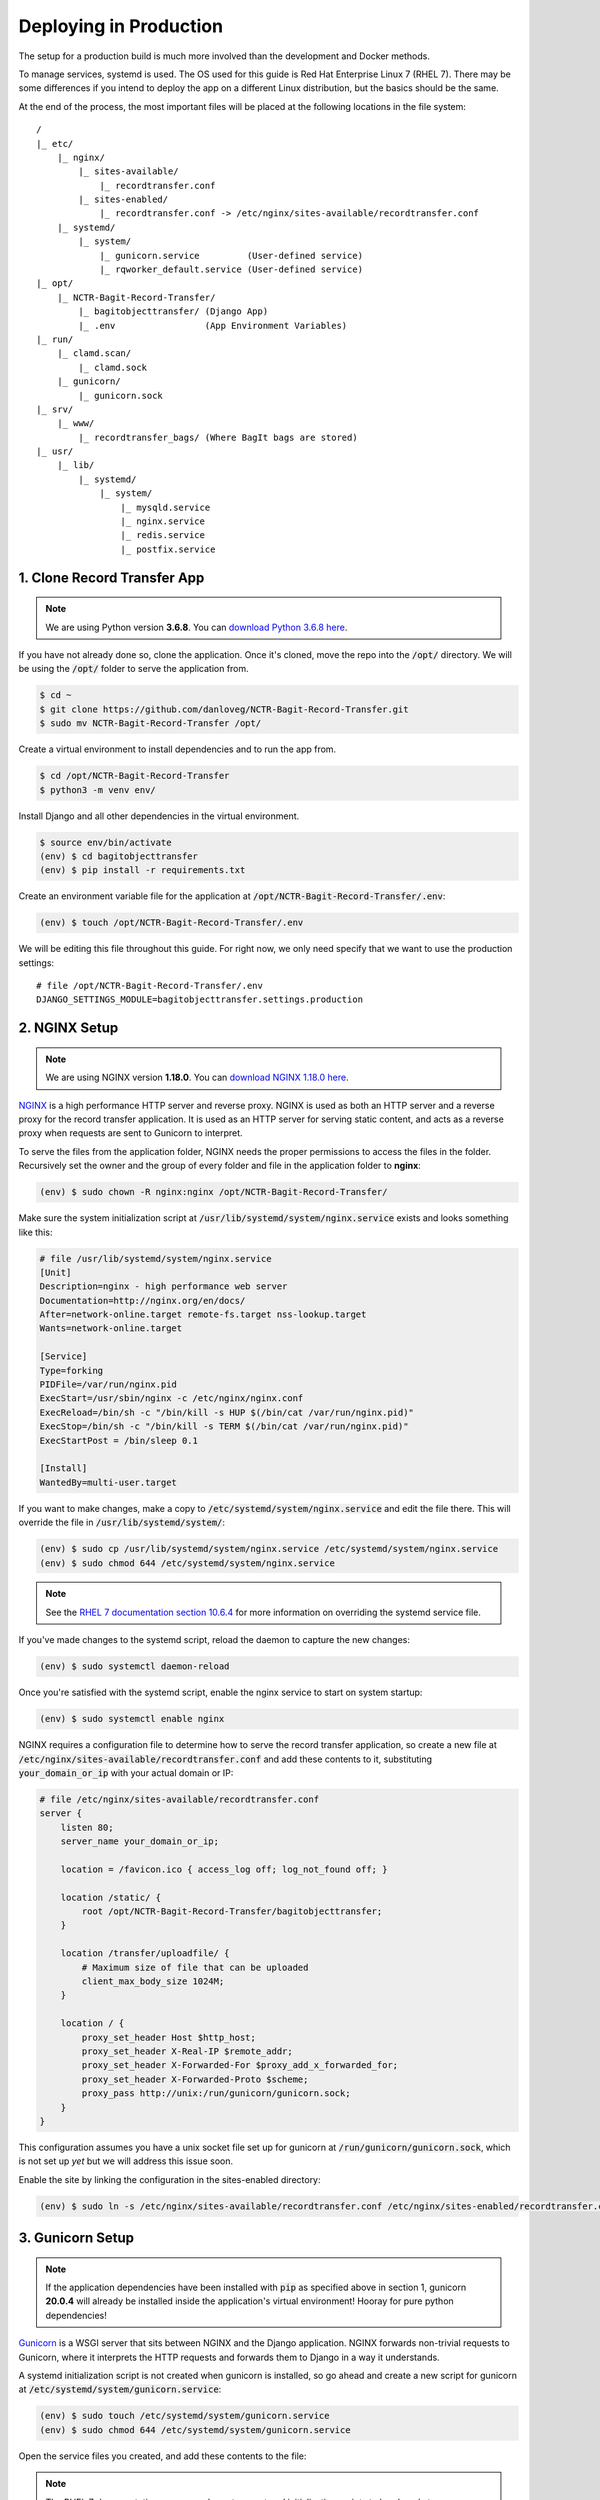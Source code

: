 Deploying in Production
=======================

The setup for a production build is much more involved than the development and Docker methods.

To manage services, systemd is used. The OS used for this guide is Red Hat Enterprise Linux 7 (RHEL
7). There may be some differences if you intend to deploy the app on a different Linux distribution,
but the basics should be the same.

At the end of the process, the most important files will be placed at the following locations in the
file system:

::

    /
    |_ etc/
        |_ nginx/
            |_ sites-available/
                |_ recordtransfer.conf
            |_ sites-enabled/
                |_ recordtransfer.conf -> /etc/nginx/sites-available/recordtransfer.conf
        |_ systemd/
            |_ system/
                |_ gunicorn.service         (User-defined service)
                |_ rqworker_default.service (User-defined service)
    |_ opt/
        |_ NCTR-Bagit-Record-Transfer/
            |_ bagitobjecttransfer/ (Django App)
            |_ .env                 (App Environment Variables)
    |_ run/
        |_ clamd.scan/
            |_ clamd.sock
        |_ gunicorn/
            |_ gunicorn.sock
    |_ srv/
        |_ www/
            |_ recordtransfer_bags/ (Where BagIt bags are stored)
    |_ usr/
        |_ lib/
            |_ systemd/
                |_ system/
                    |_ mysqld.service
                    |_ nginx.service
                    |_ redis.service
                    |_ postfix.service


1. Clone Record Transfer App
############################

.. note::

    We are using Python version **3.6.8**. You can
    `download Python 3.6.8 here <https://www.python.org/downloads/release/python-368/>`_.


If you have not already done so, clone the application. Once it's cloned, move the repo into the
:code:`/opt/` directory. We will be using the :code:`/opt/` folder to serve the application from.

.. code-block:: console

    $ cd ~
    $ git clone https://github.com/danloveg/NCTR-Bagit-Record-Transfer.git
    $ sudo mv NCTR-Bagit-Record-Transfer /opt/


Create a virtual environment to install dependencies and to run the app from.

.. code-block:: console

    $ cd /opt/NCTR-Bagit-Record-Transfer
    $ python3 -m venv env/


Install Django and all other dependencies in the virtual environment.

.. code-block:: console

    $ source env/bin/activate
    (env) $ cd bagitobjecttransfer
    (env) $ pip install -r requirements.txt


Create an environment variable file for the application at
:code:`/opt/NCTR-Bagit-Record-Transfer/.env`:

.. code-block:: console

    (env) $ touch /opt/NCTR-Bagit-Record-Transfer/.env


We will be editing this file throughout this guide. For right now, we only need specify that we want
to use the production settings:

::

    # file /opt/NCTR-Bagit-Record-Transfer/.env
    DJANGO_SETTINGS_MODULE=bagitobjecttransfer.settings.production


2. NGINX Setup
##############

.. note::

    We are using NGINX version **1.18.0**. You can
    `download NGINX 1.18.0 here <https://nginx.org/en/download/nginx-1.18.0.tar.gz>`_.


`NGINX <https://www.nginx.com/resources/wiki/>`_ is a high performance HTTP server and reverse
proxy. NGINX is used as both an HTTP server and a reverse proxy for the record transfer application.
It is used as an HTTP server for serving static content, and acts as a reverse proxy when requests
are sent to Gunicorn to interpret.

To serve the files from the application folder, NGINX needs the proper permissions to access the
files in the folder. Recursively set the owner and the group of every folder and file in the
application folder to **nginx**:

.. code-block:: console

    (env) $ sudo chown -R nginx:nginx /opt/NCTR-Bagit-Record-Transfer/


Make sure the system initialization script at
:code:`/usr/lib/systemd/system/nginx.service` exists and looks something like this:

.. code-block:: ini

    # file /usr/lib/systemd/system/nginx.service
    [Unit]
    Description=nginx - high performance web server
    Documentation=http://nginx.org/en/docs/
    After=network-online.target remote-fs.target nss-lookup.target
    Wants=network-online.target

    [Service]
    Type=forking
    PIDFile=/var/run/nginx.pid
    ExecStart=/usr/sbin/nginx -c /etc/nginx/nginx.conf
    ExecReload=/bin/sh -c "/bin/kill -s HUP $(/bin/cat /var/run/nginx.pid)"
    ExecStop=/bin/sh -c "/bin/kill -s TERM $(/bin/cat /var/run/nginx.pid)"
    ExecStartPost = /bin/sleep 0.1

    [Install]
    WantedBy=multi-user.target


If you want to make changes, make a copy to :code:`/etc/systemd/system/nginx.service` and edit the
file there. This will override the file in :code:`/usr/lib/systemd/system/`:

.. code-block:: console

    (env) $ sudo cp /usr/lib/systemd/system/nginx.service /etc/systemd/system/nginx.service
    (env) $ sudo chmod 644 /etc/systemd/system/nginx.service


.. note::

    See the
    `RHEL 7 documentation section 10.6.4 <https://access.redhat.com/documentation/en-us/red_hat_enterprise_linux/7/html/system_administrators_guide/chap-Managing_Services_with_systemd#brid-Managing_Services_with_systemd-Overriding_Unit_Mod>`_
    for more information on overriding the systemd service file.


If you've made changes to the systemd script, reload the daemon to capture the new changes:

.. code-block:: console

    (env) $ sudo systemctl daemon-reload


Once you're satisfied with the systemd script, enable the nginx service to start on system startup:

.. code-block:: console

    (env) $ sudo systemctl enable nginx


NGINX requires a configuration file to determine how to serve the record transfer application, so
create a new file at :code:`/etc/nginx/sites-available/recordtransfer.conf` and add these contents
to it, substituting :code:`your_domain_or_ip` with your actual domain or IP:

.. code-block:: nginx

    # file /etc/nginx/sites-available/recordtransfer.conf
    server {
        listen 80;
        server_name your_domain_or_ip;

        location = /favicon.ico { access_log off; log_not_found off; }

        location /static/ {
            root /opt/NCTR-Bagit-Record-Transfer/bagitobjecttransfer;
        }

        location /transfer/uploadfile/ {
            # Maximum size of file that can be uploaded
            client_max_body_size 1024M;
        }

        location / {
            proxy_set_header Host $http_host;
            proxy_set_header X-Real-IP $remote_addr;
            proxy_set_header X-Forwarded-For $proxy_add_x_forwarded_for;
            proxy_set_header X-Forwarded-Proto $scheme;
            proxy_pass http://unix:/run/gunicorn/gunicorn.sock;
        }
    }


This configuration assumes you have a unix socket file set up for gunicorn at
:code:`/run/gunicorn/gunicorn.sock`, which is not set up *yet* but we will address this issue soon.

Enable the site by linking the configuration in the sites-enabled directory:

.. code-block:: console

    (env) $ sudo ln -s /etc/nginx/sites-available/recordtransfer.conf /etc/nginx/sites-enabled/recordtransfer.conf


3. Gunicorn Setup
#################

.. note::

    If the application dependencies have been installed with :code:`pip` as specified above in
    section 1, gunicorn **20.0.4** will already be installed inside the application's virtual
    environment! Hooray for pure python dependencies!


`Gunicorn <https://gunicorn.org/>`_ is a WSGI server that sits between NGINX and the Django
application. NGINX forwards non-trivial requests to Gunicorn, where it interprets the HTTP requests
and forwards them to Django in a way it understands.

A systemd initialization script is not created when gunicorn is installed, so go ahead and create a
new script for gunicorn at :code:`/etc/systemd/system/gunicorn.service`:

.. code-block:: console

    (env) $ sudo touch /etc/systemd/system/gunicorn.service
    (env) $ sudo chmod 644 /etc/systemd/system/gunicorn.service


Open the service files you created, and add these contents to the file:

.. code-block:: ini
    :emphasize-lines: 12

    # file /etc/systemd/system/gunicorn.service
    [Unit]
    Description=Gunicorn WSGI Daemon
    After=network.target

    [Service]
    User=nginx
    Group=nginx
    WorkingDirectory=/opt/NCTR-Bagit-Record-Transfer/bagitobjecttransfer
    ExecStart=/opt/NCTR-Bagit-Record-Transfer/env/bin/gunicorn \
        --workers 3 \
        --bind unix:/run/gunicorn/gunicorn.sock \
        --capture-output \
        --enable-stdio-inheritance \
        bagitobjecttransfer.wsgi

    [Install]
    WantedBy=multi-user.target


.. note::

    The RHEL 7 documentation recommends custom systemd initialization scripts to be placed at
    :code:`/etc/systemd/system/` rather than :code`/usr/lib/systemd/system/`. See the
    `RHEL 7 documentation section 10.6.2 <https://access.redhat.com/documentation/en-us/red_hat_enterprise_linux/7/html/system_administrators_guide/chap-managing_services_with_systemd>`_
    for more information on creating custom systemd services.


Enable the gunicorn service to start on system startup:

.. code-block:: console

    (env) $ sudo systemctl daemon-reload
    (env) $ sudo systemctl enable gunicorn


Create the directory in the :code:`run` directory for the gunicorn UNIX socket to be placed
(otherwise gunicorn may not have permission to create the directory):

.. code-block:: console

    (env) $ sudo mkdir /run/gunicorn/
    (env) $ sudo chown nginx:nginx /run/gunicorn/


4. Redis Setup
##############

.. note::

    We are using Redis version **3.2.12**. You can
    `download Redis 3.2.12 here <http://download.redis.io/releases/redis-3.2.12.tar.gz>`_.


Make sure the system initialization script at
:code:`/usr/lib/systemd/system/redis.service` exists and looks something like this:

.. code-block:: ini

    # file /usr/lib/systemd/system/redis.service
    [Unit]
    Description=Redis persistent key-value database
    After=network.target
    After=network-online.target
    Wants=network-online.target

    [Service]
    ExecStart=/usr/bin/redis-server /etc/redis.conf --supervised systemd
    ExecStop=/usr/libexec/redis-shutdown
    Type=notify
    User=redis
    Group=redis
    RuntimeDirectory=redis
    RuntimeDirectoryMode=0755

    [Install]
    WantedBy=multi-user.target


If you want to make changes, make a copy to :code:`/etc/systemd/system/redis.service` and edit the
file there. This will override the file in :code:`/usr/lib/systemd/system/`:

.. code-block:: console

    (env) $ sudo cp /usr/lib/systemd/system/redis.service /etc/systemd/system/redis.service
    (env) $ sudo chmod 644 /etc/systemd/system/redis.service


If you've made changes to the systemd script, reload the daemon to capture the new changes:

.. code-block:: console

    (env) $ sudo systemctl daemon-reload


Once you're satisfied with the systemd script, enable the redis service to start on system startup:

.. code-block:: console

    (env) $ sudo systemctl enable redis


You may notice that the service script tells redis that the configuration file is at
:code:`/etc/redis.conf`. If you do not have a redis configuration file already, you can get a
`redis conf here <https://raw.githubusercontent.com/redis/redis/3.0/redis.conf>`_ and copy it to
:code:`/etc/redis.conf`. You will want to edit a few of the default settings; to do so, search in
the :code:`/etc/redis.conf` file and change these settings:

::

    # file /etc/redis.conf
    databases 1
    logfile /var/log/redis/redis.log
    dir /var/lib/redis/
    supervised systemd


5. RQ Worker Setup
##################

.. note::

    If the application dependencies have been installed with :code:`pip` as specified above in
    section 1, Django-RQ **2.3.2** will already be installed inside the application's virtual
    environment! Hooray for pure python dependencies!


The RQ worker is an aysnchronous worker that interacts with the Django application and the Redis
server to run tasks off the main thread of the Django app. The implementation used is
`Django-RQ <https://github.com/rq/django-rq>`_, based on the `RQ <https://github.com/rq/rq>`_
library.

A systemd initialization script is not created when Django-RQ is installed, so go ahead and create a
new script for Django-RQ at :code:`/etc/systemd/system/rqworker_default.service`:

.. code-block:: console

    (env) $ sudo touch /etc/systemd/system/rqworker_default.service
    (env) $ sudo chmod 644 /etc/systemd/system/rqworker_default.service


Open the service file you created, and add these contents to the file:

.. code-block:: ini

    # file /etc/systemd/system/rqworker_default.service
    [Unit]
    Description=Django-RQ Worker (default priority)
    After=network.target redis.service

    [Service]
    WorkingDirectory=/opt/NCTR-Bagit-Record-Transfer/
    ExecStart=/opt/NCTR-Bagit-Record-Transfer/env/bin/python \
        bagitobjecttransfer/manage.py rqworker default


Enable the rqworker_default service to start on system startup:

.. code-block:: console

    (env) $ sudo systemctl daemon-reload
    (env) $ sudo systemctl enable rqworker_default


We also need to tell the Django record transfer app how to access the RQ
workers. To do so, add the following lines to the 
:code:`/opt/NCTR-Bagit-Record-Transfer/.env` file:

::

    # file /opt/NCTR-Bagit-Record-Transfer/.env
    RQ_HOST_DEFAULT=localhost
    RQ_PORT_DEFAULT=6379
    RQ_DB_DEFAULT=0
    RQ_PASSWORD_DEFAULT=
    RQ_TIMEOUT_DEFAULT=500


6. MySQL Setup
##############

.. note::

    We are using MySQL Community Server version **8.0.22**. Download
    `MySQL Community Server here <https://dev.mysql.com/downloads/mysql/>`_.

    If the application dependencies have been installed with :code:`pip` as specified above in
    section 1, MySQL Connector/Python **8.0.22** will already be installed inside the application's
    virtual environment! Hooray for pure python dependencies!


`MySQL <https://www.mysql.com/>`_ is the chosen relational database system for the record transfer
application. MySQL is well supported, reliable, and stable. Django interacts with MySQL using the
`MySQL Connector/Python <https://github.com/mysql/mysql-connector-python>`_ library.

Make sure the system initialization script at
:code:`/usr/lib/systemd/system/mysqld.service` exists and looks something like this:

.. code-block:: ini

    # file /usr/lib/systemd/system/mysqld.service
    [Unit]
    Description=MySQL Server
    Documentation=man:mysqld(8)
    Documentation=http://dev.mysql.com/doc/refman/en/using-systemd.html
    After=network.target
    After=syslog.target

    [Install]
    WantedBy=multi-user.target

    [Service]
    User=mysql
    Group=mysql

    Type=notify

    # Disable service start and stop timeout logic of systemd for mysqld service.
    TimeoutSec=0

    # Execute pre and post scripts as root
    PermissionsStartOnly=true

    # Needed to create system tables
    ExecStartPre=/usr/bin/mysqld_pre_systemd

    # Start main service
    ExecStart=/usr/sbin/mysqld $MYSQLD_OPTS

    # Use this to switch malloc implementation
    EnvironmentFile=-/etc/sysconfig/mysql

    # Sets open_files_limit
    LimitNOFILE = 10000

    Restart=on-failure

    RestartPreventExitStatus=1

    # Set enviroment variable MYSQLD_PARENT_PID. This is required for restart.
    Environment=MYSQLD_PARENT_PID=1

    PrivateTmp=false


If you want to make changes, make a copy to :code:`/etc/systemd/system/mysqld.service` and edit the
file there. This will override the file in :code:`/usr/lib/systemd/system/`:

.. code-block:: console

    (env) $ sudo cp /usr/lib/systemd/system/mysqld.service /etc/systemd/system/mysqld.service
    (env) $ sudo chmod 644 /etc/systemd/system/mysqld.service


If you've made changes to the systemd script, reload the daemon to capture the new changes:

.. code-block:: console

    (env) $ sudo systemctl daemon-reload


Enable the mysqld service to start on system startup, and start the service (we will need to
interact with mysql in the upcoming steps):

.. code-block:: console

    (env) $ sudo systemctl enable mysqld
    (env) $ sudo systemctl start mysqld


You can check whether the service has started with:

.. code-block:: console

    (env) $ sudo systemctl status mysqld


Once the MySQL server has started up, we will need to log in to MySQL and do two things:

1. Create an empty database
2. Create a user for the database


*************************
6.1 Create Empty Database
*************************

To create an empty database, log in to the running MySQL server:

.. code-block:: console

    (env) $ sudo mysql -u root


When you're logged in, check to make sure the database has not already been created. Execute a
SHOW query to see all the databases. You'll see something like the below output if the database
hasn't been created already. If you see a database named :code:`recordtransfer`, the database
already exists.

::

    mysql> SHOW DATABASES;
    +--------------------+
    | Database           |
    +--------------------+
    | information_schema |
    | mysql              |
    | performance_schema |
    | sys                |
    +--------------------+
    4 rows in set (0.00 sec)


Create the **recordtransfer** database if it hasn't been created already:

::

    mysql> CREATE DATABASE recordtransfer;
    Query OK, 1 row affected (0.00 sec)


************************
6.2 Create Database User
************************

Now that the database exists, we will create a new account for this database that the record
transfer app will use to interact with the database. We will call the user **django**. Remember the
password you use, you will need to enter it one more place later.

::

    mysql> CREATE USER 'django'@'%' IDENTIFIED WITH mysql_native_password BY 'password';
    Query OK, 0 rows affected (0.00 sec)

    mysql> GRANT ALL ON recordtransfer.* TO 'django'@'%';
    Query OK, 0 rows affected (0.00 sec)

    mysql> FLUSH PRIVILEGES;
    Query OK, 0 rows affected (0.00 sec)

    mysql> EXIT;
    Bye


.. note::

    If you get an error when creating the password that it doesn't meet the policy requirements, you
    can check the requirements by running the MySQL query:

    ::

        SHOW VARIABLES LIKE 'validate_password%';


    You can find more info on `MySQL password validation here
    <https://dev.mysql.com/doc/refman/8.0/en/validate-password-options-variables.html>`_.


***************************************
6.3 Add MySQL Connection to Environment
***************************************

To tell the record transfer app to use the **recordtransfer** MySQL database as the **django** user,
add these lines to the environment file at :code:`/opt/NCTR-Bagit-Record-Transfer/.env`, remembering
to replace **your_password** with the actual password you created above:

::

    # file /opt/NCTR-Bagit-Record-Transfer/.env
    MYSQL_HOST=localhost
    MYSQL_DATABASE=recordtransfer
    MYSQL_USER=django
    MYSQL_PASSWORD=your_password


************************************
6.4 Migrate Record Transfer Database
************************************

.. warning::

    For the following steps, make sure that your virtual environment is activated before calling
    :code:`python3`! You can tell it's active if your command prompt starts with **(env)**. To
    activate the virtual environment, source the activation script:

    .. code-block:: console

        $ source /opt/NCTR-Bagit-Record-Transfer/env/bin/activate
        (env) $


After MySQL is set up, you can populate the new **recordtransfer** database with the tables for the
record transfer application. This process is called *database migration*. To apply the migrations,
change to the directory of the record transfer application that has the :code:`manage.py` script,
and run the migration:

.. code-block:: console

    (env) $ python3 manage.py migrate


***********************
6.5 Create a Super User
***********************

Now that the database is ready to be used by the application, we should create a super user that has
full access to the application and the database. This user is necessary to create other staff users
and administrators. Without this user, no one will be able to access the administrator website. You
can think of this super user as analogous to the application as the **django** user we created above
is to the MySQL database.

Make sure you are in the same directory as the :code:`manage.py` script. Run the super user creation
command and follow the prompts, remembering the username and password you enter.

.. code-block:: console

    (env) $ python3 manage.py createsuperuser


Once this user is created, you will be able to log in to the record transfer application to transfer
records as well as administer transfers and other users.


7. Email Setup
##############

.. note::

    We are using Postfix **2.10.1** to relay emails. On CentOS / RedHat, install postfix with

    .. code-block:: console

        $ yum install postfix


Postfix is used as a relay mail server that is used for sending emails to users and archivists. You
will want to have a dedicated SMTP server somewhere else that postfix can relay emails to. Find
`more information on setting up postfix here <https://www.linode.com/docs/guides/postfix-smtp-debian7/>`_.

Make sure the system initialization script at
:code:`/usr/lib/systemd/system/postfix.service` exists and looks something like this:

.. code-block:: ini

    [Unit]
    Description=Postfix Mail Transport Agent
    After=syslog.target network.target
    Conflicts=sendmail.service exim.service

    [Service]
    Type=forking
    PIDFile=/var/spool/postfix/pid/master.pid
    EnvironmentFile=-/etc/sysconfig/network
    ExecStartPre=-/usr/libexec/postfix/aliasesdb
    ExecStartPre=-/usr/libexec/postfix/chroot-update
    ExecStart=/usr/sbin/postfix start
    ExecReload=/usr/sbin/postfix reload
    ExecStop=/usr/sbin/postfix stop

    [Install]
    WantedBy=multi-user.target


If you want to make changes, make a copy to :code:`/etc/systemd/system/postfix.service` and edit the
file there. This will override the file in :code:`/usr/lib/systemd/system/`:

.. code-block:: console

    (env) $ sudo cp /usr/lib/systemd/system/postfix.service /etc/systemd/system/postfix.service
    (env) $ sudo chmod 644 /etc/systemd/system/postfix.service


If you've made changes to the systemd script, reload the daemon to capture the new changes:

.. code-block:: console

    (env) $ sudo systemctl daemon-reload


Open the postfix configuration file at :code:`/etc/postfix/main.cf` and make sure to set
:code:`myhostname` to your domain name, and :code:`relayhost` to your SMTP server:

::

    # file /etc/postfix/main.cf

    myhostname = YOUR_DOMAIN_HERE
    relayhost = YOUR_SMTP_HOST_HERE


Once you're satisfied with the systemd script and the configuration file, enable the postfix service
to start on system startup:

.. code-block:: console

    (env) $ sudo systemctl enable postfix


You will need to let the Django record transfer app know where to send emails. Edit the
:code:`/opt/NCTR-Bagit-Record-Transfer/.env` file and add the following lines, substituting
mail_user for your mailing username (if you require one) and mail_password for your mailing password
(if you require one). Also, set an ARCHIVIST_EMAIL to an administrator email address that you'll use
to accept questions and inquiries:

::

    # file /opt/NCTR-Bagit-Record-Transfer/.env
    ARCHIVIST_EMAIL=you@example.com
    EMAIL_HOST=localhost
    EMAIL_PORT=25
    EMAIL_HOST_USER=mail_user
    EMAIL_HOST_PASSWORD=mail_password
    EMAIL_USE_TLS=True


Note that you can only set one of EMAIL_USE_SSL or EMAIL_USE_TLS to True. Both are False by default
so you have to manually turn one on.


8. Final Checklist
##################
 
After getting to this stage, you are almost ready to start the application up. Read through the
following sections carefully, as they are important.


****************
8.1 Static Files
****************

To serve static files (JavaScript, CSS, images, etc.) from NGINX, you will need to
`collect the static files <https://docs.djangoproject.com/en/3.1/ref/contrib/staticfiles/#collectstatic>`_.
This simply means copying the static files to the /static/ directory. Without doing this, NGINX will
not know where to find the static files. If you get a prompt asking if you want to overwrite files,
type :code:`yes` and press ENTER. For good measure, re-set the user & group of all files to
**nginx:nginx**:

.. code-block:: console

    (env) $ cd /opt/NCTR-Bagit-Record-Transfer/bagitobjecttransfer
    (env) $ python3 manage.py collectstatic
    (env) $ sudo chown -R nginx:nginx /opt/NCTR-Bagit-Record-Transfer/static/


*************************
8.2 Transfer Storage Area
*************************

The transfer storage area is where all of the BagIt bags are stored on the server. When a user sends
a transfer, the uploaded files and metadata are combined into a BagIt bag. You can choose any folder
to store these bags in, but we are using :code:`/srv/www/recordtransfer_bags`. Set the owner of the
folder to **nginx** so that the application will be able to access the files.

.. code-block:: console

    (env) $ sudo mkdir -p /srv/www/recordtransfer_bags
    (env) $ sudo chown nginx:nginx /srv/www/recordtransfer_bags


Tell the Django application where the transfers are stored by setting the BAG_STORAGE_FOLDER
environment variable:

::

    # file /opt/NCTR-Bagit-Record-Transfer/.env
    BAG_STORAGE_FOLDER=/srv/www/recordtransfer_bags/


*******************************
8.3 Final Environment Variables
*******************************

So far, your environment file (:code:`/opt/NCTR-Bagit-Record-Transfer/.env`) should look something
like this:

::

    # file /opt/NCTR-Bagit-Record-Transfer/.env
    DJANGO_SETTINGS_MODULE=bagitobjecttransfer.settings.production
    BAG_STORAGE_FOLDER=/srv/www/recordtransfer_bags/

    RQ_HOST_DEFAULT=localhost
    RQ_PORT_DEFAULT=6379
    RQ_DB_DEFAULT=0
    RQ_PASSWORD_DEFAULT=
    RQ_TIMEOUT_DEFAULT=500

    ARCHIVIST_EMAIL=you@example.com
    EMAIL_HOST=localhost
    EMAIL_PORT=25
    EMAIL_HOST_USER=mail_user
    EMAIL_HOST_PASSWORD=mail_password
    EMAIL_USE_TLS=True

    MYSQL_HOST=localhost
    MYSQL_DATABASE=recordtransfer
    MYSQL_USER=django
    MYSQL_PASSWORD='password'


There are two final variables to set. The first is the SECRET_KEY. To set this variable, you will
need to generate a new secret key. To do so, run the following command:

.. code-block:: console

    (env) $ python3 -c "from django.core.management import utils; print(utils.get_random_secret_key())"
    &kz_(%wj8$v@cy1)23op8i$_)h2b6kl)ia6glv_*c=1(assr#b


The SECRET_KEY output in the terminal can then be copy and pasted into the environment file, like
so:

::

    # file /opt/NCTR-Bagit-Record-Transfer/.env
    SECRET_KEY=&kz_(%wj8$v@cy1)23op8i$_)h2b6kl)ia6glv_*c=1(assr#b


The second variable you need to set is HOST_DOMAINS. Set this to the domain(s) of your website:

::

    # file /opt/NCTR-Bagit-Record-Transfer/.env
    HOST_DOMAINS=YOUR_DOMAIN_HERE


.. note::

    The domains you put in HOST_DOMAINS will be used as Django's
    `ALLOWED_HOSTS <https://docs.djangoproject.com/en/3.1/ref/settings/#allowed-hosts>`_. You can
    add more than one domain by separating domain names with spaces.


And that's it! All of the required environment variables should now be set.


9. Start Services
#################

With all of the setup out of the way, you can finally start all of the application services:

.. code-block:: console

    (env) $ sudo systemctl start mysqld
    (env) $ sudo systemctl start redis
    (env) $ sudo systemctl start rqworker_default
    (env) $ sudo systemctl start gunicorn
    (env) $ sudo systemctl start nginx


If you want to be sure NGINX loaded your configuration file, you can check the configuration it's
using with:

.. code-block:: console

    (env) $ sudo nginx -T


10. Admin Set-up
###################

Once you have the site running, you'll need to log in as the superuser you created, and set the name
of the site and the domain in the database. You can either do this with the command line or with the
Django admin.


*********************************************
10.1 Add Site Name and Domain in Django Admin
*********************************************

To do set the name and domain using the Django admin, log in to http://yourdomain.com/admin/,
substituting yourdomain.com for the domain the app is being hosted at. You will want to use the same
credentials to log in that you created in section :ref:`6.5 Create a Super User`.

Once logged in, click **+ Add** under the Sites section to add your site:

.. image:: images/addsite.png
    :alt: Red circle around add site link


Fill out your domain name, and give the website a name (you can change the name later if you don't
like it). Once filled out, click the blue **Save and continue** button.

.. image:: images/savesite.png
    :alt: Red circle around save site and continue button


Once saved, take a look at the address in the address bar for your new site. You will see something
like YOUR_DOMAIN.com/admin/sites/site/**2**/change. The important part to note is the number. This
number is the SITE_ID. The Django site is set to use Site #2, so if you see the number **2** here,
you are good to go!

.. image:: images/sitecreated.png
    :alt: Red arrow pointing to SITE_ID in address bar


If the number you see is not **2**, you will have to edit the environment variables file and change
SITE_ID to the correct number. If the number you see is **3**, for example, you will make the
following change in the :code:`/opt/NCTR-Bagit-Record-Transfer/.env` file:

::

    # file /opt/NCTR-Bagit-Record-Transfer/.env
    SITE_ID=3


***********************************************
10.1 Add Site Name and Domain with Command Line
***********************************************

If you're more comfortable using the command line, you can also update the site name and domain
using a terminal. Change to the same directory as the :code:`manage.py`, make sure your virtual
environment is active, and open a shell in the application:

.. code:: console

    (env) $ python3 manage.py shell
    Python 3.6.8 (default, Aug 13 2020, 07:46:32)
    [GCC 4.8.5 20150623 (Red Hat 4.8.5-39)] on linux
    Type "help", "copyright", "credits" or "license" for more information.
    (InteractiveConsole)
    >>>


Your terminal will change to a Python shell with this command. You cannot use UNIX commands like
:code:`ls` or :code:`cd` in this shell. Use :code:`exit()` to close the shell, or **CTRL-Z**
followed by **ENTER**. Input the following Python "commands" into the shell:

.. code:: console

    >>> from django.contrib.sites.models import Site
    >>> site = Site(domain='YOUR_DOMAIN.com', name='NCTR Record Transfer')
    >>> site.save()
    >>> print(site.id)
    2
    >>> exit()


Note the ID shown after you input :code:`print(site.id)`. If the number you see is not **2**, you
will have to edit the environment variables file and change SITE_ID to the correct number. If the
number you see is **3**, for example, you will make the following change in the
:code:`/opt/NCTR-Bagit-Record-Transfer/.env` file:

::

    # file /opt/NCTR-Bagit-Record-Transfer/.env
    SITE_ID=3
